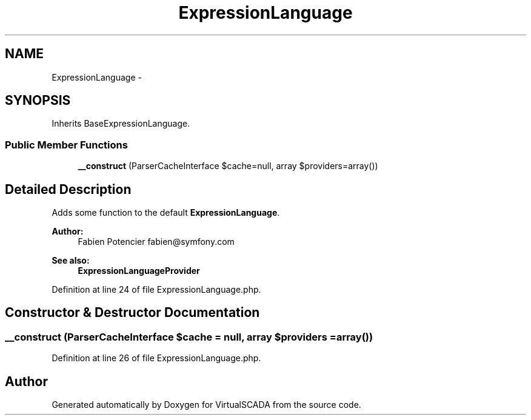 .TH "ExpressionLanguage" 3 "Tue Apr 14 2015" "Version 1.0" "VirtualSCADA" \" -*- nroff -*-
.ad l
.nh
.SH NAME
ExpressionLanguage \- 
.SH SYNOPSIS
.br
.PP
.PP
Inherits BaseExpressionLanguage\&.
.SS "Public Member Functions"

.in +1c
.ti -1c
.RI "\fB__construct\fP (ParserCacheInterface $cache=null, array $providers=array())"
.br
.in -1c
.SH "Detailed Description"
.PP 
Adds some function to the default \fBExpressionLanguage\fP\&.
.PP
\fBAuthor:\fP
.RS 4
Fabien Potencier fabien@symfony.com
.RE
.PP
\fBSee also:\fP
.RS 4
\fBExpressionLanguageProvider\fP 
.RE
.PP

.PP
Definition at line 24 of file ExpressionLanguage\&.php\&.
.SH "Constructor & Destructor Documentation"
.PP 
.SS "__construct (ParserCacheInterface $cache = \fCnull\fP, array $providers = \fCarray()\fP)"

.PP
Definition at line 26 of file ExpressionLanguage\&.php\&.

.SH "Author"
.PP 
Generated automatically by Doxygen for VirtualSCADA from the source code\&.
